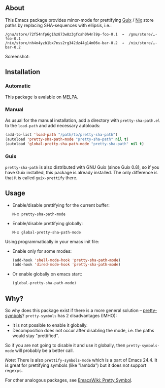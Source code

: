 ** About

This Emacs package provides minor-mode for prettifying [[http://www.gnu.org/software/guix/][Guix]] / [[http://nixos.org/][Nix]] store
paths by replacing SHA-sequences with ellipsis, i.e.:

: /gnu/store/72f54nfp6g1hz873w8z3gfcah0h4nl9p-foo-0.1  →  /gnu/store/…-foo-0.1
: /nix/store/nh4n4yzb1bx7nss2rg342dz44g14m06x-bar-0.2  →  /nix/store/…-bar-0.2

Screenshot: [[http://i.imgur.com/NpvP8OR.png]]

** Installation

*** Automatic

This package is avalable on [[http://melpa.milkbox.net][MELPA]].

*** Manual

As usual for the manual installation, add a directory with
=pretty-sha-path.el= to the =load-path= and add necessary autoloads:

#+BEGIN_SRC emacs-lisp
(add-to-list 'load-path "/path/to/pretty-sha-path")
(autoload 'pretty-sha-path-mode "pretty-sha-path" nil t)
(autoload 'global-pretty-sha-path-mode "pretty-sha-path" nil t)
#+END_SRC

*** Guix

=pretty-sha-path= is also distributed with GNU Guix (since Guix 0.8), so
if you have Guix installed, this package is already installed. The only
difference is that it is called =guix-prettify= there.

** Usage

- Enable/disable prettifying for the current buffer:
  : M-x pretty-sha-path-mode

- Enable/disable prettifying globally:
  : M-x global-pretty-sha-path-mode

Using programmatically in your emacs init file:

- Enable only for some modes:

  #+BEGIN_SRC emacs-lisp
  (add-hook 'shell-mode-hook 'pretty-sha-path-mode)
  (add-hook 'dired-mode-hook 'pretty-sha-path-mode)
  #+END_SRC

- Or enable globally on emacs start:

  #+BEGIN_SRC emacs-lisp
  (global-pretty-sha-path-mode)
  #+END_SRC

** Why?

So why does this package exist if there is a more general solution –
[[http://github.com/drothlis/pretty-symbols][pretty-symbols]]?  =pretty-symbols= has 2 disadvantages (IMHO):

- It is not possible to enable it globally.
- Decomposition does not occur after disabling the mode, i.e. the paths
  would stay "prettified".

So if you are not going to disable it and use it globally, then
=pretty-symbols-mode= will probably be a better call.

/Note:/ There is also =prettify-symbols-mode= which is a part of Emacs
24.4.  It is great for prettifying symbols (like "lambda") but it does
not support regexps.

For other analogous packages, see [[http://www.emacswiki.org/emacs-en/PrettySymbol][EmacsWiki: Pretty Symbol]].
